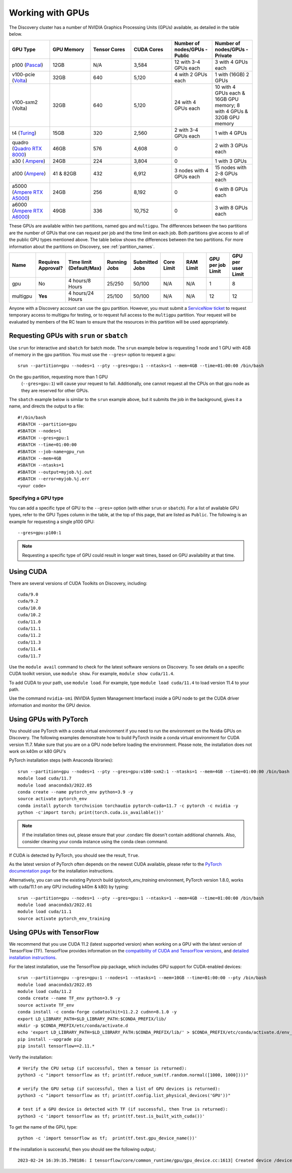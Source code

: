.. _working_gpus:

******************
Working with GPUs
******************
The Discovery cluster has a number of NVIDIA Graphics Processing Units (GPUs) available, as detailed in the table below. 

.. list-table::
  :widths: 40 40 40 40 40 40
  :header-rows: 1

  * - GPU Type
    - GPU Memory
    - Tensor Cores
    - CUDA Cores
    - Number of nodes/GPUs - Public
    - Number of nodes/GPUs - Private
  * - p100 (`Pascal <https://www.nvidia.com/en-us/data-center/tesla-p100/>`_)
    - 12GB
    - N/A 
    - 3,584
    - 12 with 3-4 GPUs each
    - 3 with 4 GPUs each
  * - v100-pcie (`Volta <https://www.nvidia.com/en-us/data-center/v100/>`_)
    - 32GB 
    - 640
    - 5,120
    - 4 with 2 GPUs each
    - 1 with (16GB) 2 GPUs
  * - v100-sxm2 (Volta)
    - 32GB
    - 640
    - 5,120
    - 24 with 4 GPUs each
    - 10 with 4 GPUs each & 16GB GPU memory; 8 with 4 GPUs & 32GB GPU memory
  * - t4 (`Turing <https://www.nvidia.com/en-us/data-center/tesla-t4/>`_)
    - 15GB
    - 320
    - 2,560
    - 2 with 3-4 GPUs each
    - 1 with 4 GPUs
  * - quadro (`Quadro RTX 8000 <https://www.nvidia.com/content/dam/en-zz/Solutions/design-visualization/quadro-product-literature/quadro-rtx-8000-us-nvidia-946977-r1-web.pdf/>`_) 
    - 46GB
    - 576
    - 4,608  
    - 0
    - 2 with 3 GPUs each
  * - a30 ( `Ampere <https://www.nvidia.com/en-us/data-center/products/a30-gpu/>`_)
    - 24GB
    - 224
    - 3,804
    - 0
    - 1 with 3 GPUs 
  * - a100 (`Ampere <https://www.nvidia.com/en-us/data-center/a100/>`_)
    - 41 & 82GB
    - 432
    - 6,912  
    - 3 nodes with 4 GPUs each
    - 15 nodes with 2-8 GPUs each
  * - a5000 (`Ampere RTX A5000 <https://www.nvidia.com/en-us/design-visualization/rtx-a5000/>`_)
    - 24GB
    - 256
    - 8,192  
    - 0
    - 6 with 8 GPUs each
  * - a6000 (`Ampere RTX A6000 <https://www.nvidia.com/en-us/design-visualization/rtx-a6000/>`_)
    - 49GB
    - 336
    - 10,752  
    - 0
    - 3 with 8 GPUs each

These GPUs are available within two partitions, named ``gpu`` and
``multigpu``. The differences between the two partitions are the
number of GPUs that one can request per job and the time limit on each
job. Both partitions give access to all of the public GPU types
mentioned above. The table below shows the differences between the two
partitions. For more information about the partitions on Discovery,
see :ref:`partition_names`.

.. list-table::
   :widths: 20 20 20 20 20 20 20 20 20
   :header-rows: 1

   * - Name
     - Requires Approval?
     - Time limit (Default/Max)
     - Running Jobs
     - Submitted Jobs
     - Core Limit
     - RAM Limit
     - GPU per job Limit
     - GPU per user Limit
   * - gpu
     - No
     - 4 hours/8 Hours
     - 25/250
     - 50/100
     - N/A
     - N/A
     - 1
     - 8
   * - multigpu
     - **Yes**
     - 4 hours/24 Hours
     - 25/100
     - 50/100
     - N/A
     - N/A
     - 12
     - 12

Anyone with a Discovery account can use the ``gpu``
partition. However, you must submit a `ServiceNow ticket
<https://service.northeastern.edu/tech?id=sc_cat_item&sys_id=0c34d402db0b0010a37cd206ca9619b7>`_
to request temporary access to multigpu for testing, or to request
full access to the ``multigpu`` partition.  Your request will be
evaluated by members of the RC team to ensure that the resources in
this partition will be used appropriately.

Requesting GPUs with ``srun`` or ``sbatch``
===========================================

Use ``srun`` for interactive and ``sbatch`` for batch mode. The
``srun`` example below is requesting 1 node and 1 GPU with 4GB of
memory in the ``gpu`` partition. You must use the ``--gres=`` option
to request a gpu::

  srun --partition=gpu --nodes=1 --pty --gres=gpu:1 --ntasks=1 --mem=4GB --time=01:00:00 /bin/bash

.. note:: 

On the ``gpu`` partition, requesting more than 1 GPU
   (``--gres=gpu:1``) will cause your request to fail. Additionally,
   one cannot request all the CPUs on that gpu node as they are
   reserved for other GPUs. 

The ``sbatch`` example below is similar to the ``srun`` example above,
but it submits the job in the background, gives it a name, and directs
the output to a file::

  #!/bin/bash
  #SBATCH --partition=gpu
  #SBATCH --nodes=1
  #SBATCH --gres=gpu:1
  #SBATCH --time=01:00:00
  #SBATCH --job-name=gpu_run
  #SBATCH --mem=4GB
  #SBATCH --ntasks=1
  #SBATCH --output=myjob.%j.out
  #SBATCH --error=myjob.%j.err
  <your code>

Specifying a GPU type
+++++++++++++++++++++

You can add a specific type of GPU to the ``--gres=`` option (with
either ``srun`` or ``sbatch``). For a list of available GPU types,
refer to the GPU Types column in the table, at the top of this page,
that are listed as ``Public``. The following is an example for
requesting a single p100 GPU::

  --gres=gpu:p100:1

.. note::
   Requesting a specific type of GPU could result in longer wait
   times, based on GPU availability at that time.

Using CUDA
===========
There are several versions of CUDA Toolkits on Discovery, including::

  cuda/9.0
  cuda/9.2
  cuda/10.0
  cuda/10.2
  cuda/11.0
  cuda/11.1
  cuda/11.2
  cuda/11.3
  cuda/11.4
  cuda/11.7

Use the ``module avail`` command to check for the latest software
versions on Discovery. To see details on a specific CUDA toolkit
version, use ``module show``. For example, ``module show cuda/11.4``.

To add CUDA to your path, use ``module load``. For example, type
``module load cuda/11.4`` to load version 11.4 to your path.

Use the command ``nvidia-smi`` (NVIDIA System Management Interface)
inside a GPU node to get the CUDA driver information and monitor the
GPU device.

Using GPUs with PyTorch
========================
You should use PyTorch with a conda virtual environment if you need to
run the environment on the Nvidia GPUs on Discovery. The following
examples demonstrate how to build PyTorch inside a conda virtual
environment for CUDA version 11.7.  Make sure that you are on a GPU
node before loading the environment. Please note, the installation
does not work on k40m or k80 GPU's

PyTorch installation steps (with Anaconda libraries)::

  srun --partition=gpu --nodes=1 --pty --gres=gpu:v100-sxm2:1 --ntasks=1 --mem=4GB --time=01:00:00 /bin/bash
  module load cuda/11.7
  module load anaconda3/2022.05
  conda create --name pytorch_env python=3.9 -y
  source activate pytorch_env
  conda install pytorch torchvision torchaudio pytorch-cuda=11.7 -c pytorch -c nvidia -y
  python -c'import torch; print(torch.cuda.is_available())'

.. note::
   If the installation times out, please ensure that your .condarc file doesn't contain additional channels. Also, consider cleaning your conda instance using the conda clean command.

If CUDA is detected by PyTorch, you should see the result, ``True``.

As the latest version of PyTorch often depends on the newest CUDA available, please refer to the `PyTorch documentation page <https://pytorch.org/>`_ for the installation instructions. 

Alternatively, you can use the existing Pytorch build (`pytorch_env_training` environment, PyTorch version 1.8.0, works with cuda/11.1 on any GPU including k40m & k80) by typing::

  srun --partition=gpu --nodes=1 --pty --gres=gpu:1 --ntasks=1 --mem=4GB --time=01:00:00 /bin/bash
  module load anaconda3/2022.01 
  module load cuda/11.1 
  source activate pytorch_env_training

Using GPUs with TensorFlow
==========================
We recommend that you use CUDA 11.2 (latest supported version) when working on a GPU with the latest version of TensorFlow (TF).
TensorFlow provides information on the `compatibility of CUDA and TensorFlow versions <https://www.tensorflow.org/install/source#gpu>`_, and `detailed installation instructions <https://www.tensorflow.org/install/pip>`_. 

For the latest installation, use the TensorFlow pip package, which includes GPU support for CUDA-enabled devices::

  srun --partition=gpu --gres=gpu:1 --nodes=1 --ntasks=1 --mem=10GB --time=01:00:00 --pty /bin/bash
  module load anaconda3/2022.05
  module load cuda/11.2
  conda create --name TF_env python=3.9 -y
  source activate TF_env
  conda install -c conda-forge cudatoolkit=11.2.2 cudnn=8.1.0 -y
  export LD_LIBRARY_PATH=$LD_LIBRARY_PATH:$CONDA_PREFIX/lib/
  mkdir -p $CONDA_PREFIX/etc/conda/activate.d
  echo 'export LD_LIBRARY_PATH=$LD_LIBRARY_PATH:$CONDA_PREFIX/lib/' > $CONDA_PREFIX/etc/conda/activate.d/env_vars.sh
  pip install --upgrade pip
  pip install tensorflow==2.11.*

Verify the installation::

  # Verify the CPU setup (if successful, then a tensor is returned):
  python3 -c "import tensorflow as tf; print(tf.reduce_sum(tf.random.normal([1000, 1000])))"

  # verify the GPU setup (if successful, then a list of GPU devices is returned):
  python3 -c "import tensorflow as tf; print(tf.config.list_physical_devices('GPU'))"

  # test if a GPU device is detected with TF (if successful, then True is returned):
  python3 -c 'import tensorflow as tf; print(tf.test.is_built_with_cuda())' 

To get the name of the GPU, type::

   python -c 'import tensorflow as tf;  print(tf.test.gpu_device_name())'

If the installation is successful, then you should see the following output,::

   2023-02-24 16:39:35.798186: I tensorflow/core/common_runtime/gpu/gpu_device.cc:1613] Created device /device:GPU:0 with 10785 MB memory:  -> device: 0, name: Tesla K80, pci bus id: 0000:0a:00.0, compute capability: 3.7 /device:GPU:0
